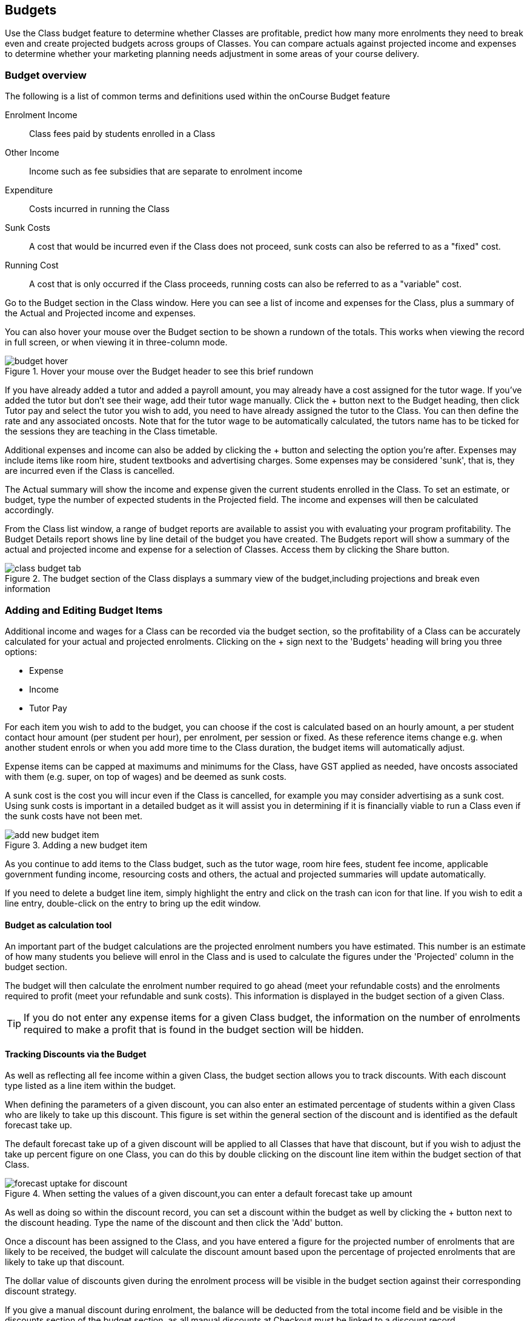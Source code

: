 [[budgets]]
== Budgets

Use the Class budget feature to determine whether Classes are profitable, predict how many more enrolments they need to break even and create projected budgets across groups of Classes. You can compare actuals against projected income and expenses to determine whether your marketing planning needs adjustment in some areas of your course delivery.

[[budgets-Overview]]
=== Budget overview

The following is a list of common terms and definitions used within the onCourse Budget feature

Enrolment Income::
Class fees paid by students enrolled in a Class
Other Income::
Income such as fee subsidies that are separate to enrolment income
Expenditure::
Costs incurred in running the Class
Sunk Costs::
A cost that would be incurred even if the Class does not proceed, sunk costs can also be referred to as a "fixed" cost.
Running Cost::
A cost that is only occurred if the Class proceeds, running costs can also be referred to as a "variable" cost.

Go to the Budget section in the Class window. Here you can see a list of income and expenses for the Class, plus a summary of the Actual and Projected income and expenses.

You can also hover your mouse over the Budget section to be shown a rundown of the totals. This works when viewing the record in full screen, or when viewing it in three-column mode.

image::images/budget_hover.png[title='Hover your mouse over the Budget header to see this brief rundown']

If you have already added a tutor and added a payroll amount, you may already have a cost assigned for the tutor wage. If you've added the tutor but don't see their wage, add their tutor wage manually. Click the + button next to the Budget heading, then click Tutor pay and select the tutor you wish to add, you need to have already assigned the tutor to the Class. You can then define the rate and any associated oncosts. Note that for the tutor wage to be automatically calculated, the tutors name has to be ticked for the sessions they are teaching in the Class timetable.

Additional expenses and income can also be added by clicking the + button and selecting the option you're after. Expenses may include items like room hire, student textbooks and advertising charges. Some expenses may be considered 'sunk', that is, they are incurred even if the Class is cancelled.

The Actual summary will show the income and expense given the current students enrolled in the Class. To set an estimate, or budget, type the number of expected students in the Projected field. The income and expenses will then be calculated accordingly.

From the Class list window, a range of budget reports are available to assist you with evaluating your program profitability. The Budget Details report shows line by line detail of the budget you have created. The Budgets report will show a summary of the actual and projected income and expense for a selection of Classes. Access them by clicking the Share button.

image::images/class_budget_tab.png[title='The budget section of the Class displays a summary view of the budget,including projections and break even information']

[[budgets-addingAndEditing]]
=== Adding and Editing Budget Items

Additional income and wages for a Class can be recorded via the budget section, so the profitability of a Class can be accurately calculated for your actual and projected enrolments. Clicking on the + sign next to the 'Budgets' heading will bring you three options:

* Expense
* Income
* Tutor Pay

For each item you wish to add to the budget, you can choose if the cost is calculated based on an hourly amount, a per student contact hour amount (per student per hour), per enrolment, per session or fixed. As these reference items change e.g. when another student enrols or when you add more time to the Class duration, the budget items will automatically adjust.

Expense items can be capped at maximums and minimums for the Class, have GST applied as needed, have oncosts associated with them (e.g. super, on top of wages) and be deemed as sunk costs.

A sunk cost is the cost you will incur even if the Class is cancelled, for example you may consider advertising as a sunk cost. Using sunk costs is important in a detailed budget as it will assist you in determining if it is financially viable to run a Class even if the sunk costs have not been met.

image::images/add_new_budget_item.png[title='Adding a new budget item']

As you continue to add items to the Class budget, such as the tutor wage, room hire fees, student fee income, applicable government funding income, resourcing costs and others, the actual and projected summaries will update automatically.

If you need to delete a budget line item, simply highlight the entry and click on the trash can icon for that line. If you wish to edit a line entry, double-click on the entry to bring up the edit window.

==== Budget as calculation tool

An important part of the budget calculations are the projected enrolment numbers you have estimated. This number is an estimate of how many students you believe will enrol in the Class and is used to calculate the figures under the 'Projected' column in the budget section.

The budget will then calculate the enrolment number required to go ahead (meet your refundable costs) and the enrolments required to profit (meet your refundable and sunk costs). This information is displayed in the budget section of a given Class.

[TIP]
====
If you do not enter any expense items for a given Class budget, the information on the number of enrolments required to make a profit that is found in the budget section will be hidden.
====

==== Tracking Discounts via the Budget

As well as reflecting all fee income within a given Class, the budget section allows you to track discounts.
With each discount type listed as a line item within the budget.

When defining the parameters of a given discount, you can also enter an estimated percentage of students within a given Class who are likely to take up this discount. This figure is set within the general section of the discount and is identified as the default forecast take up.

The default forecast take up of a given discount will be applied to all Classes that have that discount, but if you wish to adjust the take up percent figure on one Class, you can do this by double clicking on the discount line item within the budget section of that Class.

image::images/forecast_uptake_for_discount.png[title='When setting the values of a given discount,you can enter a default forecast take up amount']

As well as doing so within the discount record, you can set a discount within the budget as well by clicking the + button next to the discount heading. Type the name of the discount and then click the 'Add' button.

Once a discount has been assigned to the Class, and you have entered a figure for the projected number of enrolments that are likely to be received, the budget will calculate the discount amount based upon the percentage of projected enrolments that are likely to take up that discount.

The dollar value of discounts given during the enrolment process will be visible in the budget section against their corresponding discount strategy.

If you give a manual discount during enrolment, the balance will be deducted from the total income field and be visible in the discounts section of the budget section, as all manual discounts at Checkout must be linked to a discount record.

[[budgets-manualInvoices]]
=== Linking manual invoices income to the class budget

You can create a manual invoice for income earned through other means (e.g. government funding) and link it to a class's budget. Any invoice linked to a class will be counted toward the class income automatically, and the pre-paid fee liability rules of the class will also apply to the invoice.

To create the manual invoice, open the 'Invoice' window. This can be found by typing 'Invoices' into the main search on the Dashboard.

Once you have the invoice list view window open, do the following:

* Click on the '+' symbol at the bottom right side of the window.

* Add information such as whom the invoice is being sent to, whether you want the invoice date and due date to be a different date, whether you want to add a customer reference.

* Once these details have been filled in, click in the '+' symbol next to invoice lines.

* A sheet will appear that will let you link this invoice to a class. You will have to fill in information such as Title, Quantity, Price, Income account and, under 'Assign to Budget' what course and class code it's linked to.

image::images/Manual_invoice_lines.png[title='Adding an invoice line to a manual invoice']

* Then click on Save.

image::images/Manual_invoice.png[title='Adding a manual invoice']

You will be able to see this manual invoice in the Budgets section of the selected class. It will appear under the table that says 'Custom Invoices' above it.

image::images/budgets_manual_invoices.png[title='What a manual invoice looks like in the Budget section of a Class']
